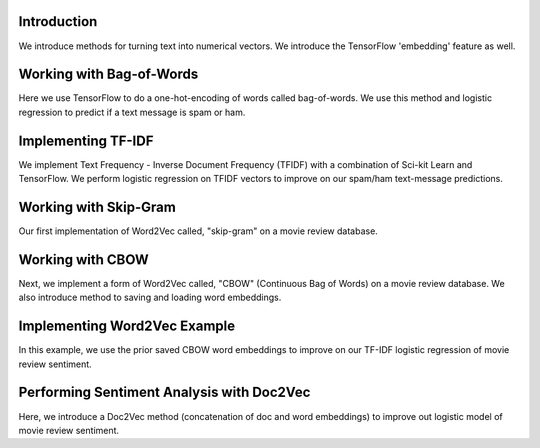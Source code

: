 Introduction
============

We introduce methods for turning text into numerical vectors. We introduce the TensorFlow 'embedding' feature
as well.

Working with Bag-of-Words
=========================

Here we use TensorFlow to do a one-hot-encoding of words called bag-of-words.  We use this method and logistic
regression to predict if a text message is spam or ham.

Implementing TF-IDF
====================

We implement Text Frequency - Inverse Document Frequency (TFIDF) with a combination of Sci-kit Learn and TensorFlow. 
We perform logistic regression on TFIDF vectors to improve on our spam/ham text-message predictions.

Working with Skip-Gram
======================

Our first implementation of Word2Vec called, "skip-gram" on a movie review database.

Working with CBOW
==================

Next, we implement a form of Word2Vec called, "CBOW" (Continuous Bag of Words) on a movie review database.  We 
also introduce method to saving and loading word embeddings.

Implementing Word2Vec Example
=============================

In this example, we use the prior saved CBOW word embeddings to improve on our TF-IDF logistic regression of movie
review sentiment.

Performing Sentiment Analysis with Doc2Vec
==========================================

Here, we introduce a Doc2Vec method (concatenation of doc and word embeddings) to improve out logistic model of
movie review sentiment.


